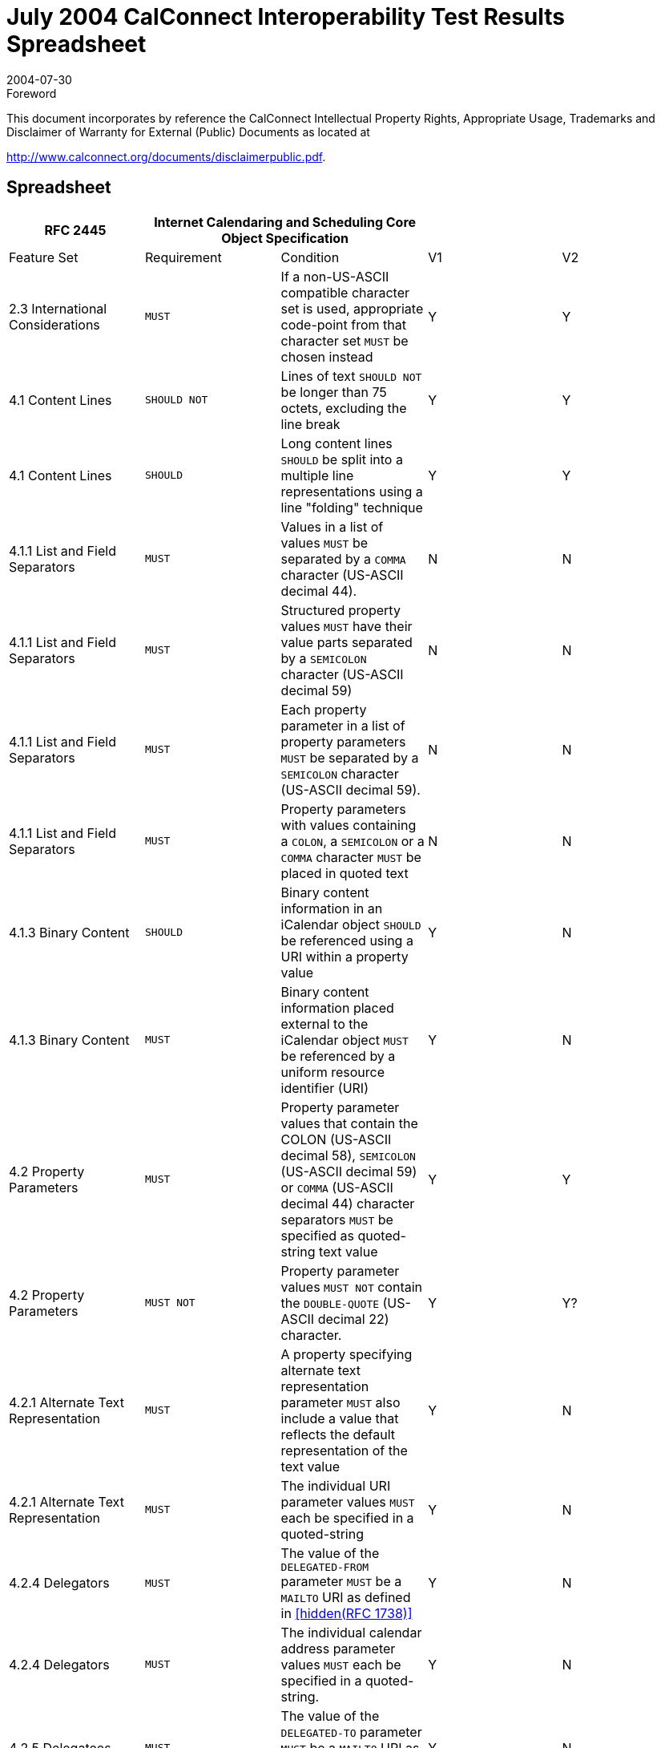 = July 2004 CalConnect Interoperability Test Results Spreadsheet
:docnumber: 0402
:copyright-year: 2004
:language: en
:doctype: administrative
:edition: 1
:status: published
:revdate: 2004-07-30
:published-date: 2004-07-30
:technical-committee: IOPTEST
:mn-document-class: cc
:mn-output-extensions: xml,html,pdf,rxl
:local-cache-only:

.Foreword

This document incorporates by reference the CalConnect Intellectual Property Rights,
Appropriate Usage, Trademarks and Disclaimer of Warranty for External (Public)
Documents as located at

http://www.calconnect.org/documents/disclaimerpublic.pdf.

== Spreadsheet

[%unnumbered,options=header,headerrows=2,cols=5]
|===
| RFC 2445 2+| Internet Calendaring and Scheduling Core Object Specification 2+|
| Feature Set | Requirement | Condition | V1 | V2

| 2.3 International Considerations | `MUST` | If a non-US-ASCII compatible character set is used, appropriate code-point from that character set `MUST` be chosen instead | Y | Y
| 4.1 Content Lines | `SHOULD NOT` | Lines of text `SHOULD NOT` be longer than 75 octets, excluding the line break | Y | Y
| 4.1 Content Lines | `SHOULD` | Long content lines `SHOULD` be split into a multiple line representations using a line "folding" technique | Y | Y
| 4.1.1 List and Field Separators | `MUST` | Values in a list of values `MUST` be separated by a `COMMA` character (US-ASCII decimal 44). | N | N
| 4.1.1 List and Field Separators | `MUST` | Structured property values `MUST` have their value parts separated by a `SEMICOLON` character (US-ASCII decimal 59) | N | N
| 4.1.1 List and Field Separators | `MUST` | Each property parameter in a list of property parameters `MUST` be separated by a `SEMICOLON` character (US-ASCII decimal 59). | N | N
| 4.1.1 List and Field Separators | `MUST` | Property parameters with values containing a `COLON`, a `SEMICOLON` or a `COMMA` character `MUST` be placed in quoted text | N | N
| 4.1.3 Binary Content | `SHOULD` | Binary content information in an iCalendar object `SHOULD` be referenced using a URI within a property value | Y | N
| 4.1.3 Binary Content | `MUST` | Binary content information placed external to the iCalendar object `MUST` be referenced by a uniform resource identifier (URI) | Y | N
| 4.2 Property Parameters | `MUST` | Property parameter values that contain the COLON (US-ASCII decimal 58), `SEMICOLON` (US-ASCII decimal 59) or `COMMA` (US-ASCII decimal 44) character separators `MUST` be specified as quoted-string text value | Y | Y
| 4.2 Property Parameters | `MUST NOT` | Property parameter values `MUST NOT` contain the `DOUBLE-QUOTE` (US-ASCII decimal 22) character. | Y | Y?
| 4.2.1 Alternate Text Representation | `MUST` | A property specifying alternate text representation parameter `MUST` also include a value that reflects the default representation of the text value | Y | N
| 4.2.1 Alternate Text Representation | `MUST` | The individual URI parameter values `MUST` each be specified in a quoted-string | Y | N
| 4.2.4 Delegators | `MUST` | The value of the `DELEGATED-FROM` parameter `MUST` be a `MAILTO` URI as defined in <<rfc1738>> | Y | N
| 4.2.4 Delegators | `MUST` | The individual calendar address parameter values `MUST` each be specified in a quoted-string. | Y | N
| 4.2.5 Delegatees | `MUST` | The value of the `DELEGATED-TO` parameter `MUST` be a `MAILTO` URI as defined in <<rfc1738>>. | Y | N
| 4.2.5 Delegatees | `MUST` | The individual calendar address parameter values `MUST` each be specified in a quoted-string. | Y | N
| 4.2.6 Directory Entry Reference | `MUST` | The individual URI parameter values of `DIR=` `MUST` each be specified in a quoted-string. | ? | N
| 4.2.7 Inline Encoding | `MUST` | If the value type parameter is "`;VALUE=BINARY`", then the inline encoding parameter `MUST` be specified with the value "`;ENCODING=BASE64`" | Y | N
| 4.2.8 Format Type | `MUST` | The parameter value of `FMTTYPE=MUST` be the `TEXT` for either an IANA registered content type or a non-standard content type | Y | N
| 4.2.11 Group or List Membership | `MUST` | The individual calendar address parameter values `MUST` each be specified in a quoted-string. | N? | N
| 4.2.12 Participation Status | `MUST` | The values to `PARTSTAT=MUST` match one of the values allowed for the given calendar component. | Y | Y
| 4.2.18 Sent By | `MUST` | The parameter value of `SENT-BY` `MUST` be a `MAILTO` URI as defined in <<rfc1738>>. | Y | N
| 4.2.18 Sent By | `MUST` | The individual calendar address parameter values `MUST` each be specified in a quoted-string. | Y | N
| 4.2.19 Time Zone Identifier | `MUST` | The parameter `MUST` be specified on the "`DTSTART`", "`DTEND`", "`DUE`", "`EXDATE`" and "`RDATE`" properties when either a `DATE-TIME` or `TIME` value type is specified and when the value is not either a UTC or a "floating" time | Y | Y
| 4.2.19 Time Zone Identifier | `MUST` | An individual "`VTIMEZONE`" calendar component `MUST` be specified for each unique "`TZID`" parameter value specified in the iCalendar object | Y | Y
| 4.2.19 Time Zone Identifier | `MUST NOT` | The `TZID` property parameter `MUST NOT` be applied to `DATE-TIME` or `TIME` properties whose time values are specified in UTC.  | Y | Y
| 4.2.20 Value Data Types | `MUST` | The property values `MUST` be of a single value type. | Y | Y
| 4.2.20 Value Data Types | `MUST` | If the property's value is the default value type, then this parameter need not be specified. However, if the property's default value type is overridden by some other allowable value type, then this parameter `MUST` be specified  | Y | Y
| 4.3.1 Binary | `MUST` | Property values with this value type `MUST` also include the inline encoding parameter sequence of "`;ENCODING=BASE64`". | Y | N
| 4.3.3 Calendar User Address | `MUST` | When used to address an Internet email transport address for a calendar user, the value `MUST` be a `MAILTO` URI, as defined by <<rfc1738>> | Y | Y
| 4.3.5 Date-Time | `MUST NOT` | The form of date and time with UTC offset `MUST NOT` be used. | Y | Y
| 4.3.5 Date-Time | `SHOULD` | The recipient of an iCalendar object with a property value consisting of a local time, without any relative time zone information, `SHOULD` interpret the value as being fixed to whatever time zone the `ATTENDEE` is in at any given moment | Y | Y
| 4.3.5 Date-Time | `SHOULD` | Floating time `SHOULD` only be used where that is the reasonable behavior | Y | Y
| 4.3.5 Date-Time | `MUST` | In most cases, a fixed time is desired. To properly communicate a fixed time in a property value, either UTC time or local time with time zone reference `MUST` be specified | Y | Y
| 4.3.5 Date-Time | `MUST NOT` | The `TZID` property parameter `MUST NOT` be applied to `DATE-TIME` properties whose time values are specified in UTC  | Y | Y
| 4.3.5 Date-Time | `MUST ONLY` | A time value `MUST ONLY` specify 60 seconds when specifying the periodic "leap second" in the time value | ? | Y
| 4.3.9 Period of Time | `MUST` | The start of the period `MUST` be before the end of the period. | ? | ?
| 4.3.10 Recurrence Rule | `MUST` | Individual rule parts `MUST` only be specified once | Y | Y
| 4.3.10 Recurrence Rule | `MUST` | The `FREQ` rule part identifies the type of recurrence rule. This rule part `MUST` be specified in the recurrence rule | Y | Y
| 4.3.10 Recurrence Rule | `MUST` | If `UNTIL` is specified as a date-time value, then it `MUST` be specified in an UTC time format. | Y | Y
| 4.3.10 Recurrence Rule | `MUST` | `BYSETPOS` `MUST` only be used in conjunction with another `BYxxx` rule part | Y | Y?
| 4.3.11 Text | `MUST` | An intentional formatted text line break `MUST` only be included in a "`TEXT`" property value by representing the line break with the character sequence of `BACKSLASH` (US-ASCII decimal 92), followed by a `LATIN SMALL LETTER N` (US-ASCII decimal 110) or a `LATIN CAPITAL LETTER N` (US-ASCII decimal 78), that is "\n" or "\N" | Y | Y
| 4.3.12 Time | `MUST NOT` | The form of time with UTC offset `MUST NOT` be used. | Y | Y
| 4.3.12 Time | `SHOULD` | The recipient of an iCalendar object with a property value consisting of a local time, without any relative time zone information, `SHOULD` interpret the value as being fixed to whatever time zone the `ATTENDEE` is in at any given moment | Y | Y
| 4.3.12 Time | `SHOULD` | Floating time `SHOULD` only be used where that is reasonable behavior | Y | Y
| 4.3.12 Time | `MUST` | To properly communicate a fixed time in a property value, either UTC time or local time with time zone reference `MUST` be specified. | Y | Y
| 4.3.12 Time | `MUST NOT` | The `TZID` property parameter `MUST NOT` be applied to `TIME` properties whose time values are specified in UTC | Y | Y
| 4.3.14 UTC Offset | `MUST` | The `PLUS SIGN` character `MUST` be specified for positive UTC offsets (i.e., ahead of UTC). | Y | Y
| 4.4 iCalendar Object | `MUST` | The first line and last line of the iCalendar object `MUST` contain a pair of iCalendar object delimiter strings | Y | Y
| 4.6 Calendar Components | `MUST` | An iCalendar object `MUST` include the "PRODID" and "VERSION" calendar properties. | Y | Y
| 4.6 Calendar Components | `MUST NOT` | 'calscale' and 'method' are optional, but `MUST NOT` occur more than once | Y | Y
| 4.6 Calendar Components | `MUST` | An iCalendar object `MUST` include at least one calendar component. | Y | Y?
| 4.6.1 Event Component | `MUST NOT` | the following are optional, but `MUST NOT` occur more than once class / created / description / dtstart / geo / last-mod / location / organizer / priority / dtstamp / seq / status / summary / transp / uid / url / recurid | Y | Y
| 4.6.1 Event Component | `MUST NOT` | either 'dtend' or 'duration' may appear in a 'eventprop', but 'dtend' and 'duration' `MUST NOT` occur in the same 'eventprop | Y | Y
| 4.6.1 Event Component | `MAY` | the following are optional, and `MAY` occur more than once: attach / attendee / categories / comment / contact / exdate / exrule / rstatus / related / resources / rdate / rrule / x-pro | Y | Y
| 4.6.2 To-do Component | `MUST NOT` | the following are optional, but `MUST NOT` occur more than once: class / completed / created / description / dtstamp / dtstart / geo / last-mod / location / organizer / percent / priority / recurid / seq / status / summary / uid / ur | Y | Y
| 4.6.2 To-do Component | `MUST NOT` | either 'due' or 'duration' may appear in a 'todoprop', but 'due' and 'duration' `MUST NOT` occur in the same 'todoprop' | Y | Y
| 4.6.2 To-do Component | `MAY` | the following are optional, and `MAY` occur more than once: attach / attendee / categories / comment / contact / exdate / exrule / rstatus / related / resources / rdate / rrule / x-pro | Y | Y
| 4.6.3 Journal Component | `MUST NOT` | the following are optional, but `MUST NOT` occur more than once: class / created / description / dtstart / dtstamp / last-mod / organizer / recurid / seq / status / summary / uid / url | N | N
| 4.6.3 Journal Component | `MAY` | the following are optional, and `MAY` occur more than once: attach / attendee / categories / comment / contact / exdate / exrule / related / rdate / rrule / rstatus / x-pro | N | N
| 4.6.3 Journal Component | `MUST NOT` | The "VJOURNAL" calendar component cannot be nested within another calendar component | N | N
| 4.6.4 Free/Busy Component | `MUST NOT` | the following are optional, but `MUST NOT` occur more than once: contact / dtstart / dtend / duration / dtstamp / organizer / uid / url / | N | Y
| 4.6.4 Free/Busy Component | `MAY` | the following are optional, and `MAY` occur more than once: attendee / comment / freebusy / rstatus / x-prop | N | Y
| 4.6.4 Free/Busy Component | `MUST NOT` | The recurrence properties ("`RRULE`", "`EXRULE`", "`RDATE`", "`EXDATE`") are not permitted within a "`VFREEBUSY`" calendar component. Any recurring events are resolved into their individual busy time periods using the "`FREEBUSY`" property | N | Y
| 4.6.5 Time Zone Component | `MUST NOT` | 'tzid' is required, but `MUST NOT` occur more than once | Y | Y
| 4.6.5 Time Zone Component | `MUST NOT` | 'last-mod' and 'tzurl' are optional, but `MUST NOT` occur more than once | Y | Y
| 4.6.5 Time Zone Component | `MUST` | one of 'standardc' or 'daylightc' `MUST` occur and each `MAY` occur more than once | Y | Y
| 4.6.5 Time Zone Component | `MAY` | the following is optional, and `MAY` occur more than once: x-prop | Y | Y
| 4.6.5 Time Zone Component | `MAY` | Multiple "`VTIMEZONE`" calendar components can exist in an iCalendar object. | Y | Y
| 4.6.5 Time Zone Component | `MUST` | If multiple "`VTIMEZONE`" calendar components exist in an iCalendar object, each "`VTIMEZONE`" `MUST` represent a unique time zone definition | Y | Y
| 4.6.5 Time Zone Component | `MUST` | The "`VTIMEZONE`" calendar component `MUST` be present if the iCalendar object contains an `RRULE` that generates dates on both sides of a time zone shift | Y | Y
| 4.6.5 Time Zone Component | `MAY` | A "`VTIMEZONE`" calendar component can be present if the iCalendar object does not contain such an `RRULE` that generates dates on both sides of a time zone shift. | Y | Y
| 4.6.5 Time Zone Component | `MUST` | If a `RRULE` that generates dates on both sides of a time zone shift is present, there `MUST` be valid time zone information for all recurrence instances | Y | Y
| 4.6.5 Time Zone Component | `MUST` | The "`VTIMEZONE`" calendar component `MUST` include the "`TZID`" property and at least one definition of a standard or daylight component. | Y | Y
| 4.6.5 Time Zone Component | `MUST` | The standard or daylight component `MUST` include the "`DTSTART`", "`TZOFFSETFROM`" and "`TZOFFSETTO`" properties. | Y | Y
| 4.6.5 Time Zone Component | `MUST` | An individual "`VTIMEZONE`" calendar component `MUST` be specified for each unique "`TZID`" parameter value specified in the iCalendar object. | Y | Y
| 4.6.5 Time Zone Component | `SHOULD` | `TZURL` `SHOULD` refer to a resource that is accessible by anyone who might need to interpret the object. | N | N
| 4.6.5 Time Zone Component | `SHOULD NOT` | `TZURL` `SHOULD NOT` normally be a file: URL or other URL that is not widely-accessible. | N | N
| 4.6.6 Alarm Component | `REQUIRED` | 'action' and 'trigger' are both `REQUIRED`, but `MUST NOT` occur more than once | N | N
| 4.6.6 Alarm Component | `MUST NOT` | 'duration' and 'repeat' are both optional, and `MUST NOT` occur more than once each, but if one occurs, so `MUST` the other | N | N
| 4.6.6 Alarm Component | `MUST` NOT|  the following is optional, but `MUST NOT` occur more than once: attach | N | N
| 4.6.6 Alarm Component | `MAY` | the following is optional, and `MAY` occur more than once: x-prop | N | N
| 4.6.6 Alarm Component | `REQUIRED` | the following are all `REQUIRED`, but `MUST NOT` occur more than once: action / description / trigger / | N | N
| 4.6.6 Alarm Component | `MUST NOT` | 'duration' and 'repeat' are both optional, and `MUST NOT` occur more than once each, but if one occurs, so `MUST` the other | N | N
| 4.6.6 Alarm Component | `MAY` | the following is optional, and `MAY` occur more than once: x-prop | N | N
| 4.6.6 Alarm Component | `REQUIRED` | the following are all `REQUIRED`, but `MUST NOT` occur more than once: action / description / trigger / summary  | N | N
| 4.6.6 Alarm Component | `REQUIRED` | the following is `REQUIRED`, and `MAY` occur more than once: attendee | N | N
| 4.6.6 Alarm Component | `MUST NOT` | 'duration' and 'repeat' are both optional, and `MUST NOT` occur more than once each, but if one occurs, so `MUST` the other | N | N
| 4.6.6 Alarm Component | `MAY` | the following are optional, and `MAY` occur more than once: attach / x-prop | N | N
| 4.6.6 Alarm Component | `REQUIRED` | the following are all `REQUIRED`, but `MUST NOT` occur more than once: action / attach / trigger / | N | N
| 4.6.6 Alarm Component | `MUST NOT` | 'duration' and 'repeat' are both optional, and `MUST NOT` occur more than once each, but if one occurs, so `MUST` the other | N | N
| 4.6.6 Alarm Component | `MUST NOT` | 'description' is optional, and `MUST NOT` occur more than once | N | N
| 4.6.6 Alarm Component | `MAY` | the following is optional, and `MAY` occur more than once: x-prop | N | N
| 4.6.6 Alarm Component | `MUST` | The "`VALARM`" calendar component `MUST` include the "`ACTION`" and "`TRIGGER`" properties. | N | N
| 4.6.6 Alarm Component | `MUST` | When the action is "`AUDIO`", the alarm can also include one and only one "`ATTACH`" property, which `MUST` point to a sound resource, which is rendered when the alarm is triggered. | N | N
| 4.6.6 Alarm Component | `MUST` | When the action is "`DISPLAY`", the alarm `MUST` also include a "`DESCRIPTION`" property, which contains the text to be displayed when the alarm is triggered. | N | N
| 4.6.6 Alarm Component | `MUST` | When the action is "`EMAIL`", the alarm `MUST` include a "`DESCRIPTION`" property, which contains the text to be used as the message body, a "`SUMMARY`" property, which contains the text to be used as the message subject, and one or more "`ATTENDEE`" properties, which contain the email address of attendees to receive the message. | N | N
| 4.6.6 Alarm Component | `MAY` | It can also include one or more "`ATTACH`" properties, which are intended to be sent as message attachments. | N | N
| 4.6.6 Alarm Component | `MUST` | When the action is "`PROCEDURE`", the alarm `MUST` include one and only one "`ATTACH`" property, which `MUST` point to a procedure resource, which is invoked when the alarm is triggered. | N | N
| 4.6.6 Alarm Component | `MUST` | The "`VALARM`" calendar component `MUST` only appear within either a "`VEVENT`" or "`VTODO`" calendar component. | N | N
| 4.6.6 Alarm Component | `MUST NOT` | "`VALARM`" calendar components cannot be nested. | N | N
| 4.6.6 Alarm Component | `MUST` | In an alarm set to trigger on the "`START`" of an event or to-do, the "`DTSTART`" property `MUST` be present in the associated event or to-do. | N | Y
| 4.6.6 Alarm Component | `MUST` | In an alarm in a "`VEVENT`" calendar component set to trigger on the "`END`" of the event, either the "`DTEND`" property `MUST` be present, or the "`DTSTART`" and "`DURATION`" properties `MUST` both be present. | N |
| 4.6.6 Alarm Component | `MUST` | In an alarm in a "`VTODO`" calendar component set to trigger on the "`END`" of the to-do, either the "`DUE`" property `MUST` be present, or the "`DTSTART`" and "`DURATION`" properties `MUST` both be present. | N | Y
| 4.6.6 Alarm Component | `MUST` | A definition of an alarm with a repeating trigger `MUST` include both the "`DURATION`" and "`REPEAT`" properties. | N |
| 4.6.6 Alarm Component | `MUST` | Both "`DURATION`" and "REPEAT" properties `MUST` be present in order to specify a repeating alarm. If one of these two properties is absent, then the alarm will not repeat beyond the initial trigger. | N | Y
| 4.6.6 Alarm Component | `MUST` | The "`ACTION`" property `MUST` specify one and only one of "`AUDIO`", "`DISPLAY`", "`PROCEDURE`", "`EMAIL`". | N | Y
| 4.6.6 Alarm Component | `MUST` | In an `AUDIO` alarm, if the optional "`ATTACH`" property is included, it `MUST` specify an audio sound resource. | N | Y
| 4.6.6 Alarm Component | `MUST` | For an "`EMAIL`" alarm, the "`DESCRIPTION`" property of the "`VALARM`" calendar component `MUST` be used as the body text of the message, and the "`SUMMARY`" property `MUST` be used as the subject text. | N | Y
| 4.6.6 Alarm Component | `SHOULD` | Any "`ATTACH`" properties in the "`VALARM`" calendar component `SHOULD` be sent as attachments to the message. | N | Y
| 4.6.6 Alarm Component | `MUST` | In a `PROCEDURE` alarm, the "`ATTACH`" property in the "`VALARM`" calendar component `MUST` specify a procedure or program that is intended to be invoked as the alarm effect. | N | Y
| 4.6.6 Alarm Component | `SHOULD` | While a very useful alarm capability, the `PROCEDURE` type of alarm `SHOULD` be treated by the "Calendar User Agent" as a potential security risk. | N | Y
| 4.7 Calendar Properties | `SHOULD` | Calendar Properties `SHOULD` be specified after the "`BEGIN:VCALENDAR`" property and prior to any calendar component. | Y | Y
| 4.7.2 Method | `MUST` | When used in a MIME message entity, the value of this property `MUST` be the same as the Content-Type "method" parameter value. This property can only appear once within the iCalendar object. | Y | Y
| 4.7.2 Method | `MUST` | If either the "`METHOD`" property or the Content-Type "method" parameter is specified, then the other `MUST` also be specified. | Y | Y
| 4.7.2 Method | `MUST NOT` | If this property is not present in the iCalendar object, then a scheduling transaction `MUST NOT` be assumed. | Y | Y
| 4.7.3 Product Identifier | `MUST` | The property `MUST` be specified once in an iCalendar object. | Y | Y
| 4.7.3 Product Identifier | `SHOULD` | The vendor of the implementation `SHOULD` assure that this is a globally unique identifier; using some technique such as an FPI value, as defined in <<iso9070>>. | Y | Y
| 4.7.3 Product Identifier | `SHOULD NOT` | This property `SHOULD` not be used to alter the interpretation of an iCalendar object beyond the semantics specified in this memo. | Y | Y
| 4.7.4 Version | `MUST` | This property `MUST` be specified by an iCalendar object, but `MUST` only be specified once. | Y | Y
| 4.8.1.1 Attachment | `MUST` | the following is optional, but `MUST NOT` occur more than once: fmttypeparam | Y | N
| 4.8.1.1 Attachment | `MAY` | the following is optional, and `MAY` occur more than once: xparam | Y | N
| 4.8.1.2 Categories | `MUST NOT` | the following is optional, but `MUST NOT` occur more than once: languageparam | N | Y
| 4.8.1.2 Categories | `MAY` | the following is optional, and `MAY` occur more than once: xparam | N | Y
| 4.8.1.4 Comment | `MUST NOT` | the following are optional, but `MUST NOT` occur more than once: altrepparam, languageparam | Y | Y
| 4.8.1.4 Comment | `MAY` | the following is optional, and `MAY` occur more than once: xparam | Y | Y
| 4.8.1.5 Description | `MUST NOT` | the following are optional, but `MUST NOT` occur more than once: altrepparam, languageparam | Y | Y
| 4.8.1.5 Description | `MAY` | the following is optional, and `MAY` occur more than once: xparam | Y | Y
| 4.8.1.6 Geographic Position | `MUST` | The value `MUST` be two `SEMICOLON` separated `FLOAT` values. | Y | Y
| 4.8.1.7 Location | `MUST` | the following are optional, but `MUST NOT` occur more than once: altrepparam, languageparam | Y | Y
| 4.8.1.7 Location | `MAY` | the following is optional, and `MAY` occur more than once: xparam | Y | Y
| 4.8.1.10 Resources | `MUST NOT` | the following are optional, but `MUST NOT` occur more than once: altrepparam, languageparam | Y | Y
| 4.8.1.10 Resources | `MAY` | the following is optional, and `MAY` occur more than once: xparam | Y | Y
| 4.8.1.12 Summary | `MUST NOT` | the following are optional, but `MUST NOT` occur more than once: altrepparam, languageparam  | Y | Y
| 4.8.1.12 Summary | `MAY` | the following is optional, and `MAY` occur more than once: xparam | Y | Y
| 4.8.2.1 Date/Time Completed | `MUST` | The date and time `MUST` be in a UTC format. | Y | Y
| 4.8.2.2 Date/Time End | `MUST NOT` | the following are optional, but `MUST NOT` occur more than once: "`VALUE`" "=" ("`DATETIME`" / "`DATE`")), tzidparam | Y | Y
| 4.8.2.2 Date/Time End | `MAY` | the following is optional, and `MAY` occur more than once: xparam | Y | Y
| 4.8.2.3 Date/Time Due | `MUST NOT` | the following are optional, but `MUST NOT` occur more than once: "`VALUE`" "=" ("`DATETIME`" / "`DATE`")), tzidparam | Y | N
| 4.8.2.3 Date/Time Due | `MAY` | the following is optional, and `MAY` occur more than once: xparam | Y | N
| 4.8.2.4 Date/Time Start | `MUST` | The time value `MUST` be one of the forms defined for the `DATE-TIME` value type. | Y | Y
| 4.8.2.4 Date/Time Start | `MUST NOT` | the following are optional, but `MUST NOT` occur more than once: "VALUE" "=" ("DATETIME" / "DATE")), tzidparam | Y | Y
| 4.8.2.4 Date/Time Start | `MAY` | the following is optional, and `MAY` occur more than once: xparam | Y | Y
| 4.8.2.6 Free/Busy Time | `MUST` | The date and time values `MUST` be in an UTC time format. | N | Y?
| 4.8.2.6 Free/Busy Time | `MUST` | the following is optional, but `MUST NOT` occur more than once: fbtypeparam | N | Y
| 4.8.2.6 Free/Busy Time | `MAY` | the following is optional, and `MAY` occur more than once: xparam | N | Y
| 4.8.2.7 Time Transparency | `SHOULD` | Events that consume actual time for the individual or resource associated with the calendar `SHOULD` be recorded as `OPAQUE`, allowing them to be detected by free-busy time searches. | Y | Y
| 4.8.2.7 Time Transparency | `SHOULD` | Other events, which do not take up the individual's (or resource's) time `SHOULD` be recorded as `TRANSPARENT`, making them invisible to free-busy time searches. | Y | Y
| 4.8.3.1 Time Zone Identifier | `MUST` | This property `MUST` be specified in a "`VTIMEZONE`" calendar component. | Y | Y
| 4.8.3.2 Time Zone Name | `MUST NOT` | the following is optional, but `MUST NOT` occur more than once: languageparam | Y | Y
| 4.8.3.2 Time Zone Name | `MAY` | the following is optional, and `MAY` occur more than once: xparam | Y | Y
| 4.8.3.3 Time Zone Offset From | `MUST` | This property `MUST` be specified in a "`VTIMEZONE`" calendar component. | Y | Y
| 4.8.3.4 Time Zone Offset To | `MUST` | This property `MUST` be specified in a "`VTIMEZONE`" calendar component. | Y | Y
| 4.8.4.1 Attendee | `MUST` | This property `MUST` be specified in an iCalendar object that specifies a group scheduled calendar entity. | Y | Y
| 4.8.4.1 Attendee | `MUST NOT` | This property `MUST NOT` be specified in an iCalendar object when publishing the calendar information.  | Y | N
| 4.8.4.1 Attendee | `MUST` | The property `MUST` only be specified within calendar components to specify participants, non-participants and the chair of a group scheduled calendar entity. | Y | Y
| 4.8.4.1 Attendee | `MUST NOT` | The `ROLE`, `PARSTAT`, `RSVP`, `CUTYPE`, etc. `MUST NOT` be specified in an "`ATTENDEE`" property in a "`VFREEBUSY`" or "`VALARM`" calendar component. | Y | Y
| 4.8.4.1 Attendee | `MUST` | A recipient delegated a request `MUST` inherit the `RSVP` and `ROLE` values from the attendee that delegated the request to them. | Y | N
| 4.8.4.1 Attendee | `MUST NOT` | the following are optional, but `MUST NOT` occur more than once: cutypeparam, memberparam, roleparam, partstatparam, rsvpparam, deltoparam, delfromparam, sentbyparam, cnparam, dirparam, languageparam | Y | Y
| 4.8.4.1 Attendee | `MAY` | the following is optional, and `MAY` occur more than once: xparam | Y | Y
| 4.8.4.2 Contact | `MUST` | the following are optional, but `MUST NOT` occur more than once: altrepparam, languageparam  | Y | Y
| 4.8.4.2 Contact | `MAY` | the following is optional, and `MAY` occur more than once: xparam | Y | Y
| 4.8.4.3 Organizer | `MUST` | This property `MUST` be specified in an iCalendar object that specifies a group scheduled calendar entity. | Y | Y
| 4.8.4.3 Organizer | `MUST` | This property `MUST` be specified in an iCalendar object that specifies the publication of a calendar user's busy time. | N | Y
| 4.8.4.3 Organizer | `MUST NOT` | This property `MUST NOT` be specified in an iCalendar object that specifies only a time zone definition or that defines calendar entities that are not group scheduled entities, but are entities only on a single user's calendar. | N | N
| 4.8.4.3 Organizer | `MUST NOT` | the following are optional, but `MUST NOT` occur more than once: cnparam, dirparam, sentbyparam, languageparam | Y | Y
| 4.8.4.3 Organizer | `MAY` | the following is optional, and `MAY` occur more than once: xparam | Y | Y
| 4.8.4.4 Recurrence ID | `MUST` | If the value of the "`DTSTART`" property is a `DATE` type value, then the value `MUST` be the calendar date for the recurrence instance. | Y | Y
| 4.8.4.4 Recurrence ID | `MUST NOT` | the following are optional, but `MUST NOT` occur more than once: "`VALUE`" "=" ("`DATETIME`" / "`DATE`"), tzidparam, rangeparam | Y | Y
| 4.8.4.4 Recurrence ID | `MAY` | the following is optional, and `MAY` occur more than once: xparam | Y | Y
| 4.8.4.5 Related To | `MUST NOT` | the following is optional, but `MUST NOT` occur more than once: reltypeparam | N | N
| 4.8.4.5 Related To | `MAY` | the following is optional, and `MAY` occur more than once: xparam | N | N
| 4.8.4.7 Unique Identifier | `MUST` | The property `MUST` be specified in the "`VEVENT`", "`VTODO`", "`VJOURNAL`" or "`VFREEBUSY`" calendar components. | Y | Y
| 4.8.4.7 Unique Identifier | `MUST` | The UID itself `MUST` be a globally unique identifier. | Y | Y
| 4.8.4.7 Unique Identifier | `MUST` | The generator of the identifier `MUST` guarantee that the identifier is unique. | Y | Y
| 4.8.4.7 Unique Identifier | `MUST` | Implementations `MUST` be able to receive and persist values of at least 255 characters for this property. | Y | Y
| 4.8.5.1 Exception Date/Times | `MUST` | The "`EXDATE`" property can be used to exclude the value specified in "`DTSTART`". However, in such cases the original "`DTSTART`" date `MUST` still be maintained by the calendaring and scheduling system because the original "`DTSTART`" value has inherent usage dependencies by other properties such as the "`RECURRENCE-ID`". | Y | Y
| 4.8.5.1 Exception Date/Times | `MUST NOT` | the following are optional, but `MUST NOT` occur more than once: "`VALUE`" "=" ("`DATETIME`" / "`DATE`"), tzidparam | Y | Y
| 4.8.5.1 Exception Date/Times | `MAY` | the following is optional, and `MAY` occur more than once: xparam | Y | Y
| 4.8.5.3 Recurrence Date/Times | `MUST NOT` | the following are optional, but `MUST NOT` occur more than once: "`VALUE`" "=" ("`DATETIME`" / "`DATE`" / "`PERIOD`"), tzidparam | Y | Y
| 4.8.5.3 Recurrence Date/Times | `MAY` | the following is optional, and `MAY` occur more than once: xparam | Y | Y
| 4.8.5.4 Recurrence Rule | `MUST` | Any duration associated with the iCalendar object applies to all members of the generated recurrence set. Any modified duration for specific recurrences `MUST` be explicitly specified using the "`RDATE`" property. | Y | Y
| 4.8.6.1 Action | `MUST` | This property `MUST` be specified once in a "VALARM" calendar component. | Y | Y
| 4.8.6.3 Trigger | `MUST` | The value type can be set to a `DATE-TIME` value type, in which case the value `MUST` specify a UTC formatted `DATE-TIME` value. | N |
| 4.8.6.3 Trigger | `MUST` | The trigger relationship property parameter `MUST` only be specified when the value type is `DURATION`. | N | Y
| 4.8.6.3 Trigger | `MUST` | This property `MUST` be specified in the "`VALARM`" calendar component. | N | Y
| 4.8.6.3 Trigger | `MUST` | If a value type of `DATE-TIME` is specified, then the property value `MUST` be specified in the UTC time format. | N | N
| 4.8.6.3 Trigger | `MUST` | If the trigger is set relative to `START`, then the "`DTSTART`" property `MUST` be present in the associated "`VEVENT`" or "`VTODO`" calendar component. | N | Y
| 4.8.6.3 Trigger | `MUST` | If an alarm is specified for an event with the trigger set relative to the `END`, then the "`DTEND`" property or the "`DSTART`" and "`DURATION`" properties `MUST` be present in the associated "`VEVENT`" calendar component. | N | N
| 4.8.6.3 Trigger | `MUST` | If the alarm is specified for a to-do with a trigger set relative to the `END`, then either the "`DUE`" property or the "`DSTART`" and "`DURATION`" properties `MUST` be present in the associated "`VTODO`" calendar component. | N | Y
| 4.8.6.3 Trigger | `MUST NOT` | the following are optional, but `MUST NOT` occur more than once: "`VALUE`" "=" "`DURATION`", trigrelparam | N | Y
| 4.8.6.3 Trigger | `MAY` | the following is optional, and `MAY` occur more than once: xparam | N | Y
| 4.8.6.3 Trigger | `REQUIRED` | the following is `REQUIRED`, but `MUST NOT` occur more than once: "`VALUE`" "=" "`DATETIME`" | N | ?
| 4.8.7.2 Date/Time Stamp | `MUST` | This property `MUST` be included in the "`VEVENT`", "`VTODO`", "`VJOURNAL`" or "`VFREEBUSY`" calendar components. | Y | Y
| 4.8.7.2 Date/Time Stamp | `MUST` | The value `MUST` be specified in the UTC time format. | Y | Y
| 4.8.7.4 Sequence Number | `MUST` | When the "Organizer" makes changes to one of the following properties, the sequence number `MUST` be incremented: "`DTSTART`", "`DTEND`", "`DUE`", "`RDATE`", "`RRULE`", "`EXDATE`", "`EXRULE`", "`STATUS`" | Y | Y
| 4.8.7.4 Sequence Number | `MUST` | The "Organizer" CUA `MUST` increment the sequence number when ever it makes changes to properties in the calendar component that the "Organizer" deems will jeopardize the validity of the participation status of the "Attendees". | ? | ?
| 4.8.8.2 Request Status | `MUST NOT` | the following is optional, but `MUST NOT` occur more than once: languageparm | Y | Y
| 4.8.8.2 Request Status | `MAY` | the following is optional, and `MAY` occur more than once: xparam | Y | Y
| 6 Recommended Practices | `MUST NOT` | 2. A calendar entry with a "`DTSTART`" property but no "`DTEND`" property does not take up any time. It is intended to represent an event that is associated with a given calendar date and time of day, such as an anniversary. Since the event does not take up any time, it `MUST NOT` be used to record busy time no matter what the value for the "`TRANSP`" property. | Y | Y
| 6 Recommended Practices | `SHOULD` | 4. When the combination of the "`RRULE`" and "RDATE" properties on an iCalendar object produces multiple instances having the same start date/time, they should be collapsed to, and considered as, a single instance.  | Y | Y
|===

[%unnumbered,options=header,headerrows=2,cols=5]
|===
| RFC 2446 2+| iCalendar Transport-Independent Interoperability Protocol 2+|
| Feature Set | Requirement | Condition | V1 | V2

| 3.1 Common Component Restrictions | `MUST` | `CALSCALE` 0 or 1 | N | N
| 3.1 Common Component Restrictions | `MUST` | `PRODID` `MUST` appear | Y | Y
| 3.1 Common Component Restrictions | `MUST` | `VERSION` `MUST` be 2.0 | Y | Y
| 3.1 Common Component Restrictions | `MUST` | `VTIMEZONE` `MUST` contain specified required values | Y | Y
| 3.1 Common Component Restrictions | `MUST` | `VALARM` `MUST` contain specified required values | Y | N
| 3.2.1 `VEVENT PUBLISH` | `MUST` | `MUST` contain specified required values | N | Y
| 3.2.1 `VEVENT PUBLISH` | `MUST` | `MUST` contain "Organizer" | N | Y
| 3.2.1 `VEVENT PUBLISH` | `MUST NOT` | `MUST NOT` contain "Attendees" | N | Y
| 3.2.2 `VEVENT REQUEST` | `MUST` | `MUST` contain specified required values | Y | Y
| 3.2.2.1 Rescheduling an Event | `MUST` | `MUST` contain existing "`UID`" but incremented "`SEQUENCE`" or higher "`DTSTAMP`" | Y | Y
| 3.2.2.2 Updating or Reconfirmation of an Event | `MUST` | `MUST` contain existing "`UID`" and current "`SEQUENCE`" | Y | Y
| 3.2.2.3 Delegating an Event to another CU | `MUST` | "Delegator" `MUST` forward `VEVENT REQUEST` to "Delegate" showing the "Delegate" as an "Atendee" | Y | N
| 3.2.2.3 Delegating an Event to another CU | `MUST` | "Delegator" `MUST` send `VEVENT REPLY` to "Organizer" showing "Deletator's" "Atendee" parstat as "delegated" plus "delegated-to" value | Y | N
| 3.2.2.3 Delegating an Event to another CU | `MUST` | "Delegate" `MUST` send `VEVENT REPLY` to "Organizer" showing "delegated-from" value | Y | N
| 3.2.2.6 Forwarding to An Uninvited CU | `MAY` | If the "Organizer" decides not to add the uninvited CU no further action is required, however the "Organizer" `MAY` send the uninvited CU a "`CANCEL`" message. | N | N
| 3.2.2.6 Forwarding to An Uninvited CU | `MUST NOT` | When forwarding a "`REQUEST`" to another CU, the forwarding "Attendee" `MUST NOT` make changes to the `VEVENT` property set. | N | N
| 3.2.3 `VEVENT REPLY` | `MUST NOT` | The optional properties of the original `VEVENT REQUEST` `MUST NOT` be changed from those of the original request. If property changes are desired the `COUNTER` message must be used. | Y | Y?
| 3.2.4 `VEVENT ADD` | `MUST` | The "`UID`" `MUST` be that of an existing `VEVENT`. | Y | Y
| 3.2.4 `VEVENT ADD` | `SHOULD` | If the "`UID`" property value in the "`ADD`" is not found on the recipient's calendar, then the recipient `SHOULD` send a "`REFRESH`" to the "Organizer" in order to be updated with the latest version of the "`VEVENT`". | Y | Y?
| 3.2.4 `VEVENT ADD` | `SHOULD` | If an "Attendee" implementation does not support the "`ADD`" method it should respond with a "`REQUEST-STATUS`" value of 3.14 and ask for a "`REFRESH`". | Y | Y
| 3.2.4 `VEVENT CANCEL` | `MUST` | To cancel the complete range of recurring event, the "`UID`" property value for the event `MUST` be specified and a "`RECURRENCE-ID`" `MUST NOT` be specified in the "`CANCEL`" method. | N | Y
| 3.2.4 `VEVENT CANCEL` | `MUST` | In order to cancel an individual instance of the event, the "`RECURRENCE-ID`" property value for the event `MUST` be specified in the "`CANCEL`" method. | Y | Y
| 3.2.4 `VEVENT CANCEL` | `MUST` | Canceling multiple `VEVENT` instances `MUST` be done with either "`RECURRENCE-ID`" and "`RANGE`" `OR` multiple "`RECURRENCE-ID`" values. | Y | Y
| 3.2.4 `VEVENT CANCEL` | `MUST` | When a "`VEVENT`" is cancelled, the "`SEQUENCE`" property value `MUST` be incremented. | N? | Y
| 3.3 Methods For `VFREEBUSY` Components | `MUST` | This document only addresses the transfer of busy time information. Applications desiring free time information `MUST` infer this from available busy time information. | N | Y
| 3.3 Methods For `VFREEBUSY` Components | `MAY` | The busy time information within the iCalendar object `MAY` be grouped into more than one "`VFREEBUSY`" calendar component. | N | N
| 3.3 Methods For `VFREEBUSY` Components | `MAY` | The "`FREEBUSY`" property value `MAY` include a list of values, separated by the `COMMA` character ([US-ASCII] decimal 44). | N | N
| 3.3 Methods For `VFREEBUSY` Components | `MAY` | Alternately, multiple busy time periods `MAY` be specified with multiple instances of the "FREEBUSY" property. | N | N
| 3.3 Methods For `VFREEBUSY` Components | `MUST` | Both forms `MUST` be supported by implementations conforming to this document. | N | N
| 3.3 Methods For `VFREEBUSY` Components | `SHOULD NOT` | Duplicate busy time periods `SHOULD NOT` be specified in an iCalendar object | N | Y
| 3.3 Methods For `VFREEBUSY` Components | `MAY` | However, two different busy time periods `MAY` overlap. | N | Y
| 3.3 Methods For `VFREEBUSY` Components | `SHOULD` | "`FREEBUSY`" properties should be sorted such that their values are in ascending order, based on the start time, and then the end time, with the earliest periods first. | N | Y
| 3.3.1 `VFREEBUSY PUBLISH` | `MUST` | The "`ATTENDEE`" property must be specified in the busy time information. The value is the CU address of the originator of the busy time information. | N | Y
| 3.3.2 `VFREEBUSY `REQUEST` | `SHOULD` | If the originator of the "`REQUEST`" method is not authorized to make a busy time request on the recipient's calendar system, then an exception message `SHOULD` be returned in a "`REPLY`" method, but no busy time data need be returned. | N | N
| 3.3.3 `VFREEBUSY REPLY` | `MAY` | The "`REPLY`" method may also be used to respond to an unsuccessful "`REQUEST`" method. Depending on the "`REQUEST-STATUS`" value, no busy time information may be returned.  | N | N
| 3.4.1 `VTODO PUBLISH` | `MUST` | `VTODO PUBLISH` `MUST` have an "Organizer" | ? | N
| 3.4.1 `VTODO PUBLISH` | `MUST NOT` | `VTODO PUBLISH` `MUST NOT` have "Attendees" | ? | N
| 3.4.1 `VTODO PUBLISH` | `MAY` | The "Organizer" `MAY` subsequently update (with another "`PUBLISH`" method), add instances to (with an "`ADD`" method), or cancel (with a "`CANCEL`" method) a previously published "`VTODO`" calendar component. | ? | N
| 3.4.2 `VTODO REQUEST` | `MAY` | `VTODO REQUEST` `MAY` be a new request or a rescheduling of a `VTODO` depending on the values of the "`UID`", "`SEQUENCE`", and "`DTSTAMP`" properties. | Y | N
| 3.4.2.3 `REQUEST` for Delegating a `VTODO` | `MUST NOT` | An "Attendee" of a "`VTODO`" calendar component `MUST NOT` delegate to the "Organizer" of the event. | Y | N
| 3.4.2.3 `REQUEST` for Delegating a `VTODO` | `MUST` | The "Delegator" of a "`VTODO`" calendar component `MUST` forward the existing "`REQUEST`" method for a "`VTODO`" calendar component to the "Delegate". | Y | N
| 3.4.2.3 `REQUEST` for Delegating a `VTODO` | `MUST` | The "`VTODO`" calendar component description `MUST` include the "Delegator's" up-to-date "`VTODO`" calendar component definition. | Y | N
| 3.4.2.3 `REQUEST` for Delegating a `VTODO` | `MUST` | The "`REQUEST`" method `MUST` also include an "`ATTENDEE`" property with the calendar address of the "Delegate". | Y | N
| 3.4.2.3 `REQUEST` for Delegating a `VTODO` | `MUST` | The "Delegator" `MUST` also send a "`REPLY`" method back to the "Organizer" with the "Delegator's" "Attendee" property "partstat" parameter value set to "`DELEGATED`". | Y | N
| 3.4.2.3 `REQUEST` for Delegating a `VTODO` | `MUST` | The "delegated-to" parameter `MUST` be included with the calendar address of the "Delegate". | Y | N
| 3.4.2.3 `REQUEST` for Delegating a `VTODO` | `SHOULD` | The "`REPLY`" method from the "Delegate" `SHOULD` include the "`ATTENDEE`" property with their calendar address and the "delegated-from" parameter with the value of the "Delegator's" calendar address. | Y | N
| 3.4.2.3 `REQUEST` for Delegating a `VTODO` | `MUST` | The delegation "`REQUEST`" method `MUST` assign a value for the "`RSVP`" property parameter associated with the "Delegator's" "Attendee" property to that of the "Delegate's" "`ATTENDEE`" property. For example if the "Delegator's" "`ATTENDEE`" property specifies "`RSVP=TRUE`", then the "Delegate's" "`ATTENDEE`" property `MUST` specify "`RSVP=TRUE`". | Y | N
| 3.4.2.4 `REQUEST` Forwarded To An Uninvited Calendar User | `MAY` | An "Attendee" assigned a "`VTODO`" calendar component may send the "`VTODO`" calendar component to another new CU, not previously associated with the "`VTODO`" calendar component. | N | N
| 3.4.2.4 `REQUEST` Forwarded To An Uninvited Calendar User | `MAY` | The new CU can send a "`REPLY`" to the "Organizer" of the "`VTODO`" calendar component. | N | N
| 3.4.2.4 `REQUEST` Forwarded To An Uninvited Calendar User | `MAY` | The "Organizer" `MAY` send the CU a "`CANCEL`" message to indicate that they will not be added to the to-do. | N | N
| 3.4.3 `VTODO REPLY` | `MUST` | When used to provide a delegation response, the "Delegator" `MUST` include the calendar address of the "Delegate" in the "delegated-to" parameter of the "Delegator's" "`ATTENDEE`" property. | Y | N
| 3.4.3 `VTODO REPLY` | `MUST` | The "Delegate" `MUST` include the calendar address of the "Delegator" on the "delegated-from" parameter of the "Delegate's" "`ATTENDEE`" property. | Y | N
| 3.4.3 `VTODO REPLY` | `MAY` | The "`REPLY`" method `MAY` also be used to respond to an unsuccessful "`VTODO`" calendar component "`REQUEST`" method. | Y | N
| 3.4.3 `VTODO REPLY` | `MAY` | The "Organizer" of a "`VTODO`" calendar component `MAY` receive a "`REPLY`" method from a "Calendar User" not in the original "`REQUEST`". This uninvited "Attendee" `MAY` be accepted, or the "Organizer" `MAY` cancel the "`VTODO`" calendar component for the uninvited "Attendee" by sending them a "`CANCEL`" method. | Y | N
| 3.4.4 `VTODO ADD` | `SHOULD` | If the "`UID`" property value in the "`ADD`" is not found on the recipient's calendar, then the recipient `SHOULD` send a "`REFRESH`" to the "Organizer" in order to be updated with the latest version of the "`VTODO`". If an "Attendee" implementation does not support the "ADD" method it should respond with a "`REQUEST-STATUS`" value of 5.3 and ask for a "REFRESH". | Y | N
| 3.4.5 `VTODO CANCEL` | `MUST` | To cancel the complete range of a recurring "`VTODO`" calendar component, the "`UID`" property value for the "`VTODO`" calendar component `MUST` be specified and a "`RECURRENCE-ID`" `MUST NOT` be specified in the "`CANCEL`" method. | Y | N
| 3.4.5 `VTODO CANCEL` | `MUST` | In order to cancel an individual instance of a recurring "`VTODO`" calendar component, the "`RECURRENCE-ID`" property value for the "`VTODO`" calendar component `MUST` be specified in the "`CANCEL`" method. | Y | N
| 3.4.5 `VTODO CANCEL` | `MUST` | When a "`VTODO`" is cancelled, the "`SEQUENCE`" property value `MUST` be incremented. | N | N
| 3.4.6 `VTODO REFRESH` | `MAY` | The "Organizer" of the "`VTODO`" calendar component `MAY` use this method to request an updated status from the "Attendees". | N | N
| 3.4.6 `VTODO REFRESH` | `MUST` | The "REFRESH" method `MUST` specify the "`UID`" property corresponding to the "`VTODO`" calendar component needing update. | N | N
| 3.4.6 `VTODO REFRESH` | `MUST` | A refresh of a recurrence instance of a "`VTODO`" calendar component may be requested by specifying the "`RECURRENCE-ID`" property corresponding to the associated "`VTODO`" calendar component. The "Organizer" responds with the latest description and rendition of the "`VTODO`" calendar component. In most cases this will be a `REQUEST` unless the "`VTODO`" has been cancelled, in which case the `ORGANIZER` `MUST` send a "`CANCEL`". This method is intended to facilitate machine processing of requests for updates to a "`VTODO`" calendar component. | N | N
| 3.4.7 `VTODO COUNTER` | `SHOULD` | The "Organizer" accepts the counter proposal by sending all of the "Attendees" of the "`VTODO`" calendar component a "`REQUEST`" method rescheduling the "`VTODO`" calendar component. In the latter case, the "Organizer" `SHOULD` reset the individual "RSVP" property parameter values to `TRUE` on each "`ATTENDEE`" property; in order to force a response by the "Attendees". | Y | N
| 3.5.1 `VJOURNAL PUBLISH` | `MUST` | `VJOURNAL PUBLISH` `MUST` have an "Organizer". | N | N
| 3.5.1 `VJOURNAL PUBLISH` | `MUST NOT` | `VJOURNAL PUBLISH` `MUST NOT` have "Attendees". | N | N
| 3.5.1 `VJOURNAL PUBLISH` | `MAY` | The "Organizer" `MAY` subsequently update (with another "`PUBLISH`" method) or cancel (with a "`CANCEL`" method) a previously published journal entry. | N | N
| 3.5.2 `VJOURNAL ADD` | `MAY` | If the "`UID`" property value in the "`ADD`" is not found on the recipient's calendar, then the recipient `MAY` treat the "`ADD`" as a "`PUBLISH`". | N | N
| 3.5.3 `VJOURNAL CANCEL` | `MUST` | To cancel the complete range of a recurring journal entry, the "`UID`" property value for the journal entry `MUST` be specified and a "`RECURRENCE-ID`" property `MUST NOT` be specified in the "`CANCEL`" method. | N | N
| 3.5.3 `VJOURNAL CANCEL` | `MUST` | In order to cancel an individual instance of the journal entry, the "`RECURRENCE-ID`" property value for the journal entry `MUST` be specified in the "`CANCEL`" method. | N | N
| 3.5.3 `VJOURNAL CANCEL` | `MUST` | When a "`VJOURNAL`" is cancelled, the "`SEQUENCE`" property value `MUST` be incremented. | N | N
| 3.6 Status Replies | `MAY` | Various optional responses `MAY` be added to the various Status Replies to explain the particular Status value | Y | Y
| 3.7.2 Attendee Property Considerations | `MUST` | The "`ORGANIZER`" property is required on published events, to-dos, and journal entries for two reasons. First, only the "Organizer" is allowed to update and redistribute an event or to-do component. It follows that the "`ORGANIZER`" property `MUST` be present in the event, to-do, or journal entry component so that the CUA has a basis for authorizing an update. Second, it is prudent to provide a point of contact for anyone who receives a published component in case of problems. | Y | Y
| 3.7.2 Attendee Property Considerations | `MAY` | There are valid <rfc822>> addresses that represent groups. Sending email to such an address results in mail being sent to multiple recipients. Such an address may be used as the value of an "`ATTENDEE`" property. | Y | Y
| 3.7.2 Attendee Property Considerations | `MUST` a| Look for attendees where "`TYPE=GROUP`" or "`TYPE=UNKNOWN`". The CUA then determines if the "Calendar User" is a member of one of these groups. If so, the "`REPLY`" method sent to the "Organizer" `MUST` contain a new "`ATTENDEE`" property in which:

. the "type" property parameter is set to `INDIVIDUAL`
. the "member" property parameter is set to the name of the group | N | N
| 5 Application Protocol Fallbacks | `SHOULD` | Applications that support this memo are not required to support the entire protocol. The following describes how methods and properties `SHOULD` "fallback" in applications that do not support the complete protocol. | Y | Y
|===

[%unnumbered,options=header,headerrows=2]
|===
| RFC 2447 2+| iCalendar Message-Based Interoperability Protocol 2+|
| Feature Set | Requirement | Condition | V1 | V2
| 2.2.1 Authorization | `SHOULD` | Implementations of iMIP `SHOULD` verify the authenticity of the creator of an iCalendar object before taking any action. The methods for doing this are presented later in this document. | Y | Y
| 2.3 <<rfc822>> Addresses | `MUST` | The calendar address specified within the "`ATTENDEE`" property in an iCalendar object `MUST` be a fully qualified, <<rfc822>> address specification for the corresponding "Organizer" or "Attendee" of the "`VEVENT`" or "`VTODO`". | Y | Y
| 2.3 <<rfc822>> Addresses | `MUST` | The addresses of "Organizers" or "Attendees" `MUST` be ascertained by opening the "text/calendar" MIME body part and examining the "`ATTENDEE`" and "`ORGANIZER`" properties. | Y | N
| 2.4 Content Type | `MUST` | A MIME body part containing content information that conforms to this document `MUST` have an <<rfc2045>> "Content-Type" value of text/calendar". | Y | Y
| 2.4 Content Type | `MUST` | The <<rfc2045>> "Content-Type" header field must also include the type parameter "method". The value `MUST` be the same as the value of the "`METHOD`" calendar property within the iCalendar object. This means that a MIME message containing multiple iCalendar objects with different method values must be further encapsulated with a "multipart/mixed" MIME entity. This will allow each of the iCalendar objects to be encapsulated within their own "text/calendar" MIME entity. | Y | Y
| 2.4 Content Type | `MUST` | A "charset" parameter `MUST` be present if the iCalendar object contains characters that are not part of the US-ASCII character set. <<rfc2046>> discusses the selection of an appropriate "charset" value. | Y | Y
| 2.4 Content Type | `SHOULD` | In order to permit the information in the scheduling message to be understood by MIME user agents (UA) that do not support the "text/calendar" content type, scheduling messages `SHOULD` be sent with an alternative, human-readable form of the information. | Y | Y
| 2.5 Content-Transfer-Encoding | `SHOULD` | A transfer encoding `SHOULD` be used for iCalendar objects containing any characters that are not part of the US-ASCII character set. | Y | Y
| 2.6 Content-Disposition | `SHOULD` | The handling of a MIME part should be based on its <<rfc2045>> "Content-Type". However, this is not guaranteed to work in all environments. Some environments handle MIME attachments based on their file type or extension. To operate correctly in these environments, implementations may wish to include a "Content-Disposition" property to define a file name. | Y | Y
| 3 Security Considerations | `MUST` | Compliant applications `MUST` support signing and encrypting text/calendar attachments using a mechanism based on Security Multiparts for MIME <<rfc1847>> to facilitate the authentication the originator of the iCalendar object. | N | N
| 3 Security Considerations | `MAY` | Implementations `MAY` provide a means for users to disable signing and encrypting. | N | N
| 3 Security Considerations | `MUST` | 1. The iCalendar object `MUST` be signed by the "Organizer" sending an update or the "Attendee" sending a reply. | N | N
| 3 Security Considerations | `SHOULD` | To address the confidentiality security threats, signed iMIP messages `SHOULD` be encrypted by a mechanism based on Security Multiparts for MIME <<rfc1847>>. | N | N
| 3 Security Considerations | `MUST` | Implementations `MUST` provide mechanisms for the "Calendar Users" to make that decision before applying changes from someone working on behalf of a "Calendar User". | N | N
|===

[bibliography]
== {blank}

* [[[rfc1738,hidden(RFC 1738)]]]

* [[[rfc822,hidden(RFC 822)]]]

* [[[rfc1847,hidden(RFC 1847)]]]

* [[[rfc2045,hidden(RFC 2045)]]]

* [[[rfc2046,hidden(RFC 2046)]]]

* [[[iso9070,hidden(ISO 9070)]]]
